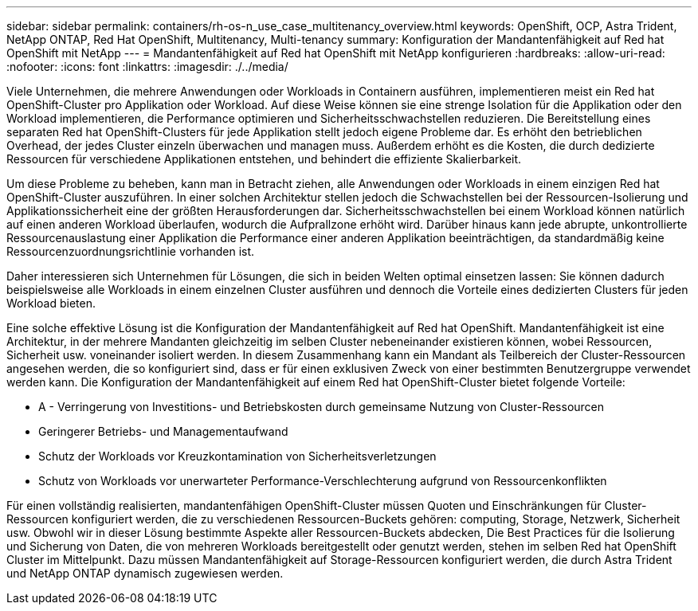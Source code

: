 ---
sidebar: sidebar 
permalink: containers/rh-os-n_use_case_multitenancy_overview.html 
keywords: OpenShift, OCP, Astra Trident, NetApp ONTAP, Red Hat OpenShift, Multitenancy, Multi-tenancy 
summary: Konfiguration der Mandantenfähigkeit auf Red hat OpenShift mit NetApp 
---
= Mandantenfähigkeit auf Red hat OpenShift mit NetApp konfigurieren
:hardbreaks:
:allow-uri-read: 
:nofooter: 
:icons: font
:linkattrs: 
:imagesdir: ./../media/


Viele Unternehmen, die mehrere Anwendungen oder Workloads in Containern ausführen, implementieren meist ein Red hat OpenShift-Cluster pro Applikation oder Workload. Auf diese Weise können sie eine strenge Isolation für die Applikation oder den Workload implementieren, die Performance optimieren und Sicherheitsschwachstellen reduzieren. Die Bereitstellung eines separaten Red hat OpenShift-Clusters für jede Applikation stellt jedoch eigene Probleme dar. Es erhöht den betrieblichen Overhead, der jedes Cluster einzeln überwachen und managen muss. Außerdem erhöht es die Kosten, die durch dedizierte Ressourcen für verschiedene Applikationen entstehen, und behindert die effiziente Skalierbarkeit.

Um diese Probleme zu beheben, kann man in Betracht ziehen, alle Anwendungen oder Workloads in einem einzigen Red hat OpenShift-Cluster auszuführen. In einer solchen Architektur stellen jedoch die Schwachstellen bei der Ressourcen-Isolierung und Applikationssicherheit eine der größten Herausforderungen dar. Sicherheitsschwachstellen bei einem Workload können natürlich auf einen anderen Workload überlaufen, wodurch die Aufprallzone erhöht wird. Darüber hinaus kann jede abrupte, unkontrollierte Ressourcenauslastung einer Applikation die Performance einer anderen Applikation beeinträchtigen, da standardmäßig keine Ressourcenzuordnungsrichtlinie vorhanden ist.

Daher interessieren sich Unternehmen für Lösungen, die sich in beiden Welten optimal einsetzen lassen: Sie können dadurch beispielsweise alle Workloads in einem einzelnen Cluster ausführen und dennoch die Vorteile eines dedizierten Clusters für jeden Workload bieten.

Eine solche effektive Lösung ist die Konfiguration der Mandantenfähigkeit auf Red hat OpenShift. Mandantenfähigkeit ist eine Architektur, in der mehrere Mandanten gleichzeitig im selben Cluster nebeneinander existieren können, wobei Ressourcen, Sicherheit usw. voneinander isoliert werden. In diesem Zusammenhang kann ein Mandant als Teilbereich der Cluster-Ressourcen angesehen werden, die so konfiguriert sind, dass er für einen exklusiven Zweck von einer bestimmten Benutzergruppe verwendet werden kann. Die Konfiguration der Mandantenfähigkeit auf einem Red hat OpenShift-Cluster bietet folgende Vorteile:

* A - Verringerung von Investitions- und Betriebskosten durch gemeinsame Nutzung von Cluster-Ressourcen
* Geringerer Betriebs- und Managementaufwand
* Schutz der Workloads vor Kreuzkontamination von Sicherheitsverletzungen
* Schutz von Workloads vor unerwarteter Performance-Verschlechterung aufgrund von Ressourcenkonflikten


Für einen vollständig realisierten, mandantenfähigen OpenShift-Cluster müssen Quoten und Einschränkungen für Cluster-Ressourcen konfiguriert werden, die zu verschiedenen Ressourcen-Buckets gehören: computing, Storage, Netzwerk, Sicherheit usw. Obwohl wir in dieser Lösung bestimmte Aspekte aller Ressourcen-Buckets abdecken, Die Best Practices für die Isolierung und Sicherung von Daten, die von mehreren Workloads bereitgestellt oder genutzt werden, stehen im selben Red hat OpenShift Cluster im Mittelpunkt. Dazu müssen Mandantenfähigkeit auf Storage-Ressourcen konfiguriert werden, die durch Astra Trident und NetApp ONTAP dynamisch zugewiesen werden.
